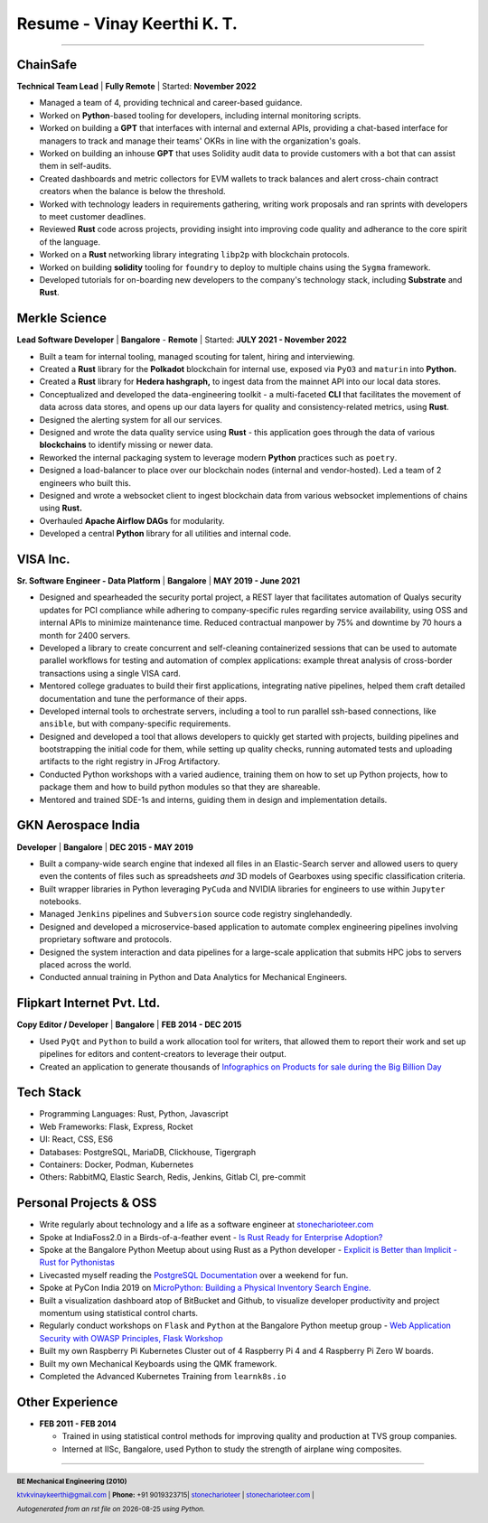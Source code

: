 ==================================
Resume - Vinay Keerthi K. T.
==================================

.. |date| date::

.. footer::

    **BE Mechanical Engineering (2010)**

    |mail| `ktvkvinaykeerthi@gmail.com <mailto:ktvkvinaykeerthi@gmail.com>`_ |
    **Phone:** +91 9019323715|
    |github| `stonecharioteer <https://github.com/stonecharioteer>`_ |
    |web| `stonecharioteer.com <https://stonecharioteer.com/>`_ |

    *Autogenerated from an rst file on* |date| *using Python.*

-----


-------------------------------
ChainSafe
-------------------------------

**Technical Team Lead** | **Fully Remote** | Started: **November 2022**

* Managed a team of 4, providing technical and career-based guidance.
* Worked on **Python**-based tooling for developers, including internal
  monitoring scripts.
* Worked on building a **GPT** that interfaces with internal and external APIs,
  providing a chat-based interface for managers to track and manage their teams'
  OKRs in line with the organization's goals.
* Worked on building an inhouse **GPT** that uses Solidity audit data to
  provide customers with a bot that can assist them in self-audits.
* Created dashboards and metric collectors for EVM wallets to track balances
  and alert cross-chain contract creators when the balance is below the
  threshold.
* Worked with technology leaders in requirements gathering, writing work
  proposals and ran sprints with developers to meet customer deadlines.
* Reviewed **Rust** code across projects, providing insight into improving code
  quality and adherance to the core spirit of the language.
* Worked on a **Rust** networking library integrating ``libp2p`` with blockchain
  protocols.
* Worked on building **solidity** tooling for ``foundry`` to deploy to multiple
  chains using the ``Sygma`` framework.
* Developed tutorials for on-boarding new developers to the company's technology
  stack, including **Substrate** and **Rust**.

-------------------------------
Merkle Science
-------------------------------

**Lead Software Developer** | **Bangalore** - **Remote** | Started: **JULY 2021 - November 2022**

* Built a team for internal tooling, managed scouting for talent, hiring and
  interviewing.
* Created a **Rust** library for the **Polkadot** blockchain for internal use, exposed
  via ``PyO3`` and ``maturin`` into **Python.**
* Created a **Rust** library for **Hedera hashgraph,** to ingest data from the mainnet
  API into our local data stores.
* Conceptualized and developed the data-engineering toolkit - a multi-faceted
  **CLI** that facilitates the movement of data across data stores, and opens up
  our data layers for quality and consistency-related metrics, using **Rust**.
* Designed the alerting system for all our services.
* Designed and wrote the data quality service using **Rust** - this application goes
  through the data of various **blockchains** to identify missing or newer data.
* Reworked the internal packaging system to leverage modern **Python** practices such as ``poetry``.
* Designed a load-balancer to place over our blockchain nodes (internal and
  vendor-hosted). Led a team of 2 engineers who built this.
* Designed and wrote a websocket client to ingest blockchain data from various
  websocket implementions of chains using **Rust.**
* Overhauled **Apache Airflow DAGs** for modularity.
* Developed a central **Python** library for all utilities and internal code.

-----------------
VISA Inc.
-----------------

**Sr. Software Engineer - Data Platform** | **Bangalore** | **MAY 2019 - June 2021**

* Designed and spearheaded the security portal project, a REST layer that
  facilitates automation of Qualys security updates for PCI compliance while
  adhering to company-specific rules regarding service availability, using OSS
  and internal APIs to minimize maintenance time. Reduced contractual manpower
  by 75% and downtime by 70 hours a month for 2400 servers.
* Developed a library to create concurrent and self-cleaning containerized
  sessions that can be used to automate parallel workflows for testing and
  automation of complex applications: example threat analysis of cross-border
  transactions using a single VISA card.
* Mentored college graduates to build their first applications, integrating
  native pipelines, helped them craft detailed documentation and tune the performance
  of their apps.
* Developed internal tools to orchestrate servers, including a tool to run
  parallel ssh-based connections, like ``ansible``, but with company-specific requirements.
* Designed and developed a tool that allows developers to quickly get started with
  projects, building pipelines and bootstrapping the initial code for them, while
  setting up quality checks, running automated tests and uploading artifacts to
  the right registry in JFrog Artifactory.
* Conducted Python workshops with a varied audience, training them on how to set up
  Python projects, how to package them and how to build python modules so that they are
  shareable.
* Mentored and trained SDE-1s and interns, guiding them in design and implementation details.

--------------------
GKN Aerospace India
--------------------

**Developer** | **Bangalore** | **DEC 2015 - MAY 2019**

* Built a company-wide search engine that indexed all files in an Elastic-Search
  server and allowed users to query even the contents of files such as spreadsheets
  *and* 3D models of Gearboxes using specific classification criteria.
* Built wrapper libraries in Python leveraging ``PyCuda`` and NVIDIA libraries
  for engineers to use within ``Jupyter`` notebooks.
* Managed ``Jenkins`` pipelines and ``Subversion`` source code registry singlehandedly.
* Designed and developed a microservice-based application to automate complex
  engineering pipelines involving proprietary software and protocols.
* Designed the system interaction and data pipelines for a large-scale
  application that submits HPC jobs to servers placed across the world.
* Conducted annual training in Python and Data Analytics for Mechanical Engineers.

-------------------------------
Flipkart Internet Pvt. Ltd.
-------------------------------

**Copy Editor / Developer** | **Bangalore** | **FEB 2014 - DEC 2015**

* Used ``PyQt`` and ``Python`` to build a work allocation tool for writers,
  that allowed them to report their work and set up pipelines for editors
  and content-creators to leverage their output.
* Created an application to generate thousands of
  |web| `Infographics on Products for sale during the Big Billion Day <https://stonecharioteer.com/posts/2018/leonardo.html>`_

-------------
Tech Stack
-------------

* Programming Languages: Rust, Python, Javascript
* Web Frameworks: Flask, Express, Rocket
* UI: React, CSS, ES6
* Databases: PostgreSQL, MariaDB, Clickhouse, Tigergraph
* Containers: Docker, Podman, Kubernetes
* Others: RabbitMQ, Elastic Search, Redis, Jenkins, Gitlab CI, pre-commit

------------------------
Personal Projects & OSS
------------------------

* Write regularly about technology and a life as a software engineer at
  `stonecharioteer.com <https://stonecharioteer.com>`_
* Spoke at IndiaFoss2.0 in a Birds-of-a-feather event - `Is Rust Ready for
  Enterprise Adoption?
  <https://hasgeek.com/rootconf/is-rust-ready-for-enterprise-adoption/sub/is-rust-language-ready-for-enterprise-adoption-sum-54yCDYud7csgx3sbT9GAFd>`_
* Spoke at the Bangalore Python Meetup about using Rust as a Python developer -
  `Explicit is Better than Implicit - Rust for Pythonistas <https://www.youtube.com/watch?v=62yfBiHrUis>`_
* Livecasted myself reading the `PostgreSQL Documentation <https://youtube.com/playlist?list=PLyW7jj8atph9VO9UoMPXIKNiyK-q5GZWj>`_ over a weekend for fun.
* Spoke at PyCon India 2019 on `MicroPython: Building a Physical Inventory
  Search Engine. <https://www.youtube.com/watch?v=aEYftBZz6ag>`_
* Built a visualization dashboard atop of BitBucket and Github, to visualize
  developer productivity and project momentum using statistical control charts.
* Regularly conduct workshops on ``Flask`` and ``Python`` at the Bangalore
  Python meetup group - `Web Application Security with OWASP Principles,
  <https://www.youtube.com/watch?v=xickNijifOs>`_ `Flask Workshop
  <https://www.youtube.com/watch?v=1C7Oj0KEhgo>`_
* Built my own Raspberry Pi Kubernetes Cluster out of 4 Raspberry Pi 4 and 4 Raspberry Pi Zero W boards.
* Built my own Mechanical Keyboards using the QMK framework.
* Completed the Advanced Kubernetes Training from ``learnk8s.io``

----------------------
Other Experience
----------------------

* **FEB 2011 - FEB 2014**

  * Trained in using statistical control methods for improving quality and production
    at TVS group companies.
  * Interned at IISc, Bangalore, used Python to study the strength of airplane wing composites.

-----

.. |github| image:: GitHub-Mark.png
    :height: 48px

.. |web| image:: grid-world.png
    :height: 32px

.. |medium| image:: medium.png
    :height: 32px

.. |mail| image:: mail.png
    :height: 48px
